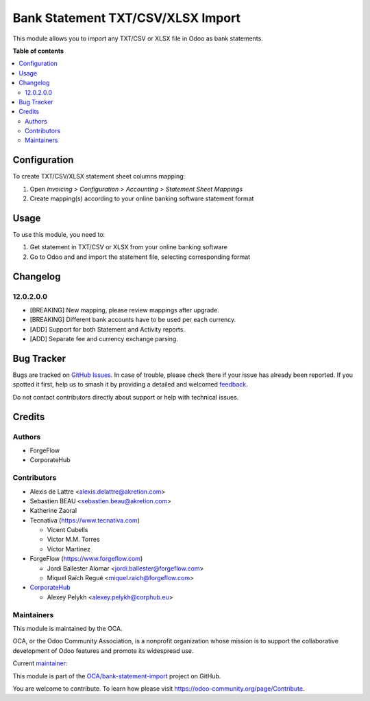 ==================================
Bank Statement TXT/CSV/XLSX Import
==================================

.. 
   !!!!!!!!!!!!!!!!!!!!!!!!!!!!!!!!!!!!!!!!!!!!!!!!!!!!
   !! This file is generated by oca-gen-addon-readme !!
   !! changes will be overwritten.                   !!
   !!!!!!!!!!!!!!!!!!!!!!!!!!!!!!!!!!!!!!!!!!!!!!!!!!!!
   !! source digest: sha256:987e1d38f2275461270dcb08917d239239dc18849a4ea903f46639d9363f2189
   !!!!!!!!!!!!!!!!!!!!!!!!!!!!!!!!!!!!!!!!!!!!!!!!!!!!

.. |badge1| image:: https://img.shields.io/badge/maturity-Beta-yellow.png
    :target: https://odoo-community.org/page/development-status
    :alt: Beta
.. |badge2| image:: https://img.shields.io/badge/licence-AGPL--3-blue.png
    :target: http://www.gnu.org/licenses/agpl-3.0-standalone.html
    :alt: License: AGPL-3
.. |badge3| image:: https://img.shields.io/badge/github-OCA%2Fbank--statement--import-lightgray.png?logo=github
    :target: https://github.com/OCA/bank-statement-import/tree/17.0/account_statement_import_sheet_file
    :alt: OCA/bank-statement-import
.. |badge4| image:: https://img.shields.io/badge/weblate-Translate%20me-F47D42.png
    :target: https://translation.odoo-community.org/projects/bank-statement-import-17-0/bank-statement-import-17-0-account_statement_import_sheet_file
    :alt: Translate me on Weblate
.. |badge5| image:: https://img.shields.io/badge/runboat-Try%20me-875A7B.png
    :target: https://runboat.odoo-community.org/builds?repo=OCA/bank-statement-import&target_branch=17.0
    :alt: Try me on Runboat

|badge1| |badge2| |badge3| |badge4| |badge5|

This module allows you to import any TXT/CSV or XLSX file in Odoo as
bank statements.

**Table of contents**

.. contents::
   :local:

Configuration
=============

To create TXT/CSV/XLSX statement sheet columns mapping:

1. Open *Invoicing > Configuration > Accounting > Statement Sheet
   Mappings*
2. Create mapping(s) according to your online banking software statement
   format

Usage
=====

To use this module, you need to:

1. Get statement in TXT/CSV or XLSX from your online banking software
2. Go to Odoo and and import the statement file, selecting corresponding
   format

Changelog
=========

12.0.2.0.0
----------

-  [BREAKING] New mapping, please review mappings after upgrade.
-  [BREAKING] Different bank accounts have to be used per each currency.
-  [ADD] Support for both Statement and Activity reports.
-  [ADD] Separate fee and currency exchange parsing.

Bug Tracker
===========

Bugs are tracked on `GitHub Issues <https://github.com/OCA/bank-statement-import/issues>`_.
In case of trouble, please check there if your issue has already been reported.
If you spotted it first, help us to smash it by providing a detailed and welcomed
`feedback <https://github.com/OCA/bank-statement-import/issues/new?body=module:%20account_statement_import_sheet_file%0Aversion:%2017.0%0A%0A**Steps%20to%20reproduce**%0A-%20...%0A%0A**Current%20behavior**%0A%0A**Expected%20behavior**>`_.

Do not contact contributors directly about support or help with technical issues.

Credits
=======

Authors
-------

* ForgeFlow
* CorporateHub

Contributors
------------

-  Alexis de Lattre <alexis.delattre@akretion.com>
-  Sebastien BEAU <sebastien.beau@akretion.com>
-  Katherine Zaoral
-  Tecnativa (https://www.tecnativa.com)

   -  Vicent Cubells
   -  Victor M.M. Torres
   -  Víctor Martínez

-  ForgeFlow (https://www.forgeflow.com)

   -  Jordi Ballester Alomar <jordi.ballester@forgeflow.com>
   -  Miquel Raïch Regué <miquel.raich@forgeflow.com>

-  `CorporateHub <https://corporatehub.eu/>`__

   -  Alexey Pelykh <alexey.pelykh@corphub.eu>

Maintainers
-----------

This module is maintained by the OCA.

.. image:: https://odoo-community.org/logo.png
   :alt: Odoo Community Association
   :target: https://odoo-community.org

OCA, or the Odoo Community Association, is a nonprofit organization whose
mission is to support the collaborative development of Odoo features and
promote its widespread use.

.. |maintainer-alexey-pelykh| image:: https://github.com/alexey-pelykh.png?size=40px
    :target: https://github.com/alexey-pelykh
    :alt: alexey-pelykh

Current `maintainer <https://odoo-community.org/page/maintainer-role>`__:

|maintainer-alexey-pelykh| 

This module is part of the `OCA/bank-statement-import <https://github.com/OCA/bank-statement-import/tree/17.0/account_statement_import_sheet_file>`_ project on GitHub.

You are welcome to contribute. To learn how please visit https://odoo-community.org/page/Contribute.
